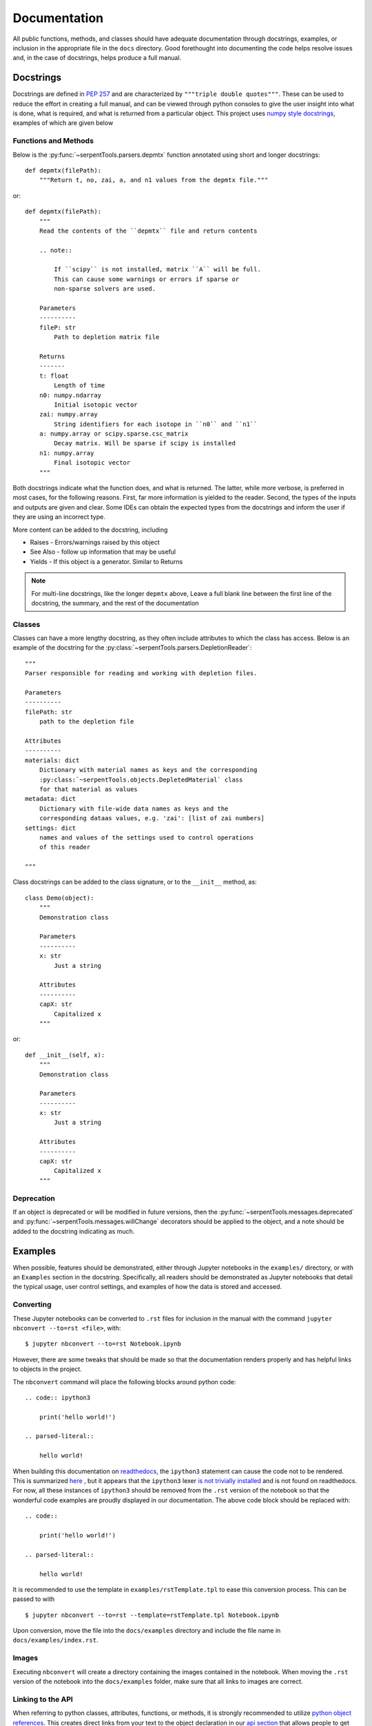 .. |jconvert| replace:: ``jupyter nbconvert --to=rst <file>``

.. |rst| replace:: ``.rst``

.. _documentation:

=============
Documentation
=============

All public functions, methods, and classes should have adequate documentation
through docstrings, examples, or inclusion in the appropriate
file in the ``docs`` directory.
Good forethought into documenting the code helps resolve issues and,
in the case of docstrings, helps produce a full manual.

.. _docstrings:

Docstrings
==========

Docstrings are defined in :pep:`257` and are characterized by
``"""triple double quotes"""``.
These can be used to reduce the effort in creating a full manual,
and can be viewed through python consoles to give the user insight
into what is done, what is required, and what is returned from a
particular object. This project uses
`numpy style docstrings <https://github.com/numpy/numpy/blob/master/doc/HOWTO_DOCUMENT.rst.txt#docstring-standard>`_,
examples of which are given below

Functions and Methods
---------------------

Below is the :py:func:`~serpentTools.parsers.depmtx` function annotated using
short and longer docstrings::

    def depmtx(filePath):
        """Return t, no, zai, a, and n1 values from the depmtx file."""

or::

    def depmtx(filePath):
        """
        Read the contents of the ``depmtx`` file and return contents

        .. note::

            If ``scipy`` is not installed, matrix ``A`` will be full.
            This can cause some warnings or errors if sparse or
            non-sparse solvers are used.

        Parameters
        ----------
        fileP: str
            Path to depletion matrix file

        Returns
        -------
        t: float
            Length of time
        n0: numpy.ndarray
            Initial isotopic vector
        zai: numpy.array
            String identifiers for each isotope in ``n0`` and ``n1``
        a: numpy.array or scipy.sparse.csc_matrix
            Decay matrix. Will be sparse if scipy is installed
        n1: numpy.array
            Final isotopic vector
        """

Both docstrings indicate what the function does, and what is returned.
The latter, while more verbose, is preferred in most cases, for the following
reasons. First, far more information is yielded to the reader. Second,
the types of the inputs and outputs are given and clear. Some IDEs can obtain
the expected types from the docstrings and inform the user if they are using
an incorrect type.

More content can be added to the docstring, including

* Raises - Errors/warnings raised by this object
* See Also - follow up information that may be useful
* Yields - If this object is a generator. Similar to Returns


.. note::

    For multi-line docstrings, like the longer ``depmtx`` above,
    Leave a full blank line between the first line of the docstring,
    the summary, and the rest of the documentation

Classes
-------

Classes can have a more lengthy docstring, as they often include
attributes to which the class has access. Below is an example of the
docstring for the :py:class:`~serpentTools.parsers.DepletionReader`::

    """
    Parser responsible for reading and working with depletion files.

    Parameters
    ----------
    filePath: str
        path to the depletion file

    Attributes
    ----------
    materials: dict
        Dictionary with material names as keys and the corresponding
        :py:class:`~serpentTools.objects.DepletedMaterial` class
        for that material as values
    metadata: dict
        Dictionary with file-wide data names as keys and the
        corresponding dataas values, e.g. 'zai': [list of zai numbers]
    settings: dict
        names and values of the settings used to control operations
        of this reader

    """

Class docstrings can be added to the class signature, or to the ``__init__``
method, as::

    class Demo(object):
        """
        Demonstration class

        Parameters
        ----------
        x: str
            Just a string

        Attributes
        ----------
        capX: str
            Capitalized x
        """

or::

    def __init__(self, x):
        """
        Demonstration class

        Parameters
        ----------
        x: str
            Just a string

        Attributes
        ----------
        capX: str
            Capitalized x
        """

.. _docs-deprecate:

Deprecation
-----------

If an object is deprecated or will be modified in future versions, then the
:py:func:`~serpentTools.messages.deprecated` and
:py:func:`~serpentTools.messages.willChange` decorators should be applied to
the object, and a note should be added to the docstring indicating as much.

.. _jupyterExamples:

Examples
========

When possible, features should be demonstrated, either through
Jupyter notebooks in the ``examples/`` directory, or with an
``Examples`` section in the docstring.
Specifically, all readers should be demonstrated as Jupyter notebooks
that detail the typical usage, user control settings, and examples
of how the data is stored and accessed.

.. _docs-convert:

Converting
----------

These Jupyter notebooks can be converted to |rst| files for inclusion
in the manual with the command |jconvert|, with::

    $ jupyter nbconvert --to=rst Notebook.ipynb

However, there are some tweaks that should be made so that the documentation
renders properly and has helpful links to objects in the project.

The ``nbconvert`` command will place the following blocks around python code::

    .. code:: ipython3

        print('hello world!')

    .. parsed-literal::

        hello world!

When building this documentation on `readthedocs <serpent-tools.readthedocs.io/latest>`_,
the ``ipython3`` statement can cause the code not to be rendered. 
This is summarized 
`here <https://github.com/CORE-GATECH-GROUP/serpent-tools/issues/123#issuecomment-387788909>`_
, but it appears that the ``ipython3`` lexer 
`is not trivially installed <https://github.com/jupyter/nbconvert/issues/528>`_
and is not found on readthedocs.
For now, all these instances of ``ipython3`` should be removed from the |rst| version of the notebook so that
the wonderful code examples are proudly displayed in our documentation.
The above code block should be replaced with::

    .. code:: 

        print('hello world!')

    .. parsed-literal::

        hello world!

It is recommended to use the template in ``examples/rstTemplate.tpl`` to ease this conversion process.
This can be passed to with ::

    
    $ jupyter nbconvert --to=rst --template=rstTemplate.tpl Notebook.ipynb

Upon conversion, move the file into the ``docs/examples`` directory and include the 
file name in ``docs/examples/index.rst``.

.. _docs-images:

Images
------

Executing ``nbconvert`` will create a directory containing the images
contained in the notebook.
When moving the |rst| version of the notebook into the ``docs/examples`` folder, make sure
that all links to images are correct.

.. _docs-API-link:

Linking to the API
------------------

When referring to python classes, attributes, functions, or methods, it is 
strongly recommended to utilize 
`python object references <http://www.sphinx-doc.org/en/stable/domains.html#python-roles>`_.
This creates direct links from your text to the object declaration in our
`api section <http://serpent-tools.readthedocs.io/en/latest/api/index.html>`_ that allows
people to get more detail on whatever you are referencing, powered by the 
``docstrings`` on that object. Two such examples are given below:

* ``:py:class:`serpentTools.parsers.depletion.DepletionReader```
  becomes :py:class:`serpentTools.parsers.depletion.DepletionReader`
* ``:py:meth:`~serpentTools.objects.materials.DepletedMaterial.plot``` is shortened to
  :py:meth:`~serpentTools.objects.materials.DepletedMaterial.plot`

.. _docs-verify:

Verifying
=========

You worked hard on this documentation, and we want your great work to be properly displayed 
once completed.
In order to reduce the chances of some errors, try running the following from inside the
``docs`` directory::

    $ make clean html

Navigate to the files created in ``_build/html`` to ensure that images are loaded properly,
code is rendered properly, and the converted notebook looks exactly how you expect it to
look. 

.. warning::

    If there is an issue with rendering your example, we will likely call upon you to fix these
    issues.


.. note::

    Building the documentation locally requires ``sphinx`` and a handful of other
    packages. Installing these is outside the scope of this guide, partially because
    `the sphinx team has a great guide already <http://www.sphinx-doc.org/en/master/usage/installation.html>`_.
    Check this out if you are having issues running the ``make clean install`` commands from the 
    docs directory.

.. _docs-add-API:

Adding Objects to API
=====================

New reader or container objects should be included in the 
`api section of the documentation <http://serpent-tools.readthedocs.io/en/latest/api/index.html>`_, 
as with any function that the end user may utilize.
For documenting these, we utilize the 
`sphinx autodoc <http://www.sphinx-doc.org/en/master/ext/autodoc.html>`_ features to use the 
docstrings to automatically document new features.
This is most simply done by calling ``.. autoclass::`` or ``..autofunction::`` like::

    .. autofunction:: serpentTools.plot.plot

    .. autoclass:: serpentTools.parsers.results.ResultsReader

For new readers, those should be included in their own file, such as ``docs/api/myNewReader.rst``, 
which can be as bare as::

    My New Reader
    =============

    .. autoclass:: serpentTools.parsers.new.MyNewReader

Be sure to include your new file in ``docs/api/index.rst``, or else your file will be 
left out of the documentation.
Proper documentation of the class or function requires thorough and concise
documentation of all attributes, class methods, and construction arguments.
Follow the above guides, such as :ref:`docstrings`, and this process *should*
go smoothly.

